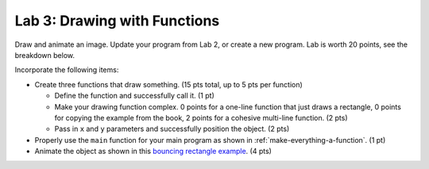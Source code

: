 .. _lab-03:

Lab 3: Drawing with Functions
=============================

Draw and animate an image.
Update your program from Lab 2, or create a new program. Lab is worth
20 points, see the breakdown below.

Incorporate the following items:

* Create three functions that draw something. (15 pts total, up to 5 pts
  per function)

  * Define the function and successfully call it. (1 pt)
  * Make your drawing function complex. 0 points for a one-line function that
    just draws a rectangle, 0 points for copying the example from the book,
    2 points for a cohesive multi-line function. (2 pts)
  * Pass in ``x`` and ``y`` parameters and successfully position the object. (2 pts)

* Properly use the ``main`` function for your main program as shown
  in :ref:`make-everything-a-function`. (1 pt)
* Animate the object as shown in this
  `bouncing rectangle example`_. (4 pts)

.. _bouncing rectangle example: http://arcade.academy/examples/bouncing_rectangle.html
